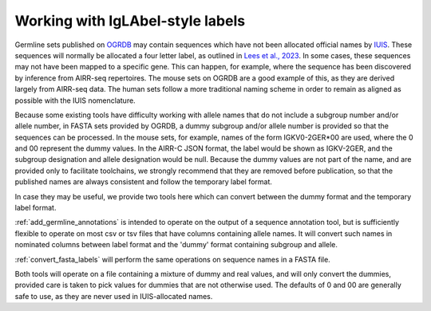 .. _working_with_labels:

Working with IgLAbel-style labels
=================================

Germline sets published on `OGRDB <https://ogrdb.airr-community.org/>`_ may contain sequences which have not been allocated official names 
by `IUIS <https://iuis.org/committees/nom/immunoglobulins-ig-t-cell-receptors-tr-and-major-histocompatibility-mh-nomenclature-sub-committee/>`_. 
These sequences will normally be allocated a four letter label, as outlined in `Lees et al., 2023 <https://www.sciencedirect.com/science/article/pii/S2667119023000058>`_.
In some cases, these sequences may not have been mapped to a specific gene. This can happen, for example, where the sequence
has been discovered by inference from AIRR-seq repertoires. The mouse sets on OGRDB are a good example of this, as they are derived
largely from AIRR-seq data. The human sets follow a more traditional naming scheme in order to remain as aligned as possible with the IUIS nomenclature.

Because some existing tools have difficulty working with allele names that do not include a subgroup number and/or allele number, in FASTA sets provided by OGRDB,
a dummy subgroup and/or allele number is provided so that the sequences can be processed. In the mouse sets, for example, names of the form IGKV0-2GER\*00 are used,
where the 0 and 00 represent the dummy values. In the AIRR-C JSON format, the label would be shown as IGKV-2GER, and the subgroup designation and allele designation
would be null. Because the dummy values are not part of the name, and are provided only to facilitate toolchains, we strongly recommend that they are removed before publication,
so that the published names are always consistent and follow the temporary label format.

In case they may be useful, we provide two tools here which can convert between the dummy format and the temporary label format.

:ref:`add_germline_annotations` is intended to operate on the output of a sequence annotation tool, but is sufficiently flexible to operate on most csv or tsv files that have columns containing
allele names. It will convert such names in nominated columns between label format and the 'dummy' format containing subgroup and allele. 

:ref:`convert_fasta_labels` will perform the same operations on sequence names in a FASTA file. 

Both tools will operate on a file containing a mixture of dummy and real values, and will only convert the dummies, provided care is taken to pick
values for dummies that are not otherwise used. The defaults of 0 and 00 are generally safe to use, as they are never used in IUIS-allocated names.
